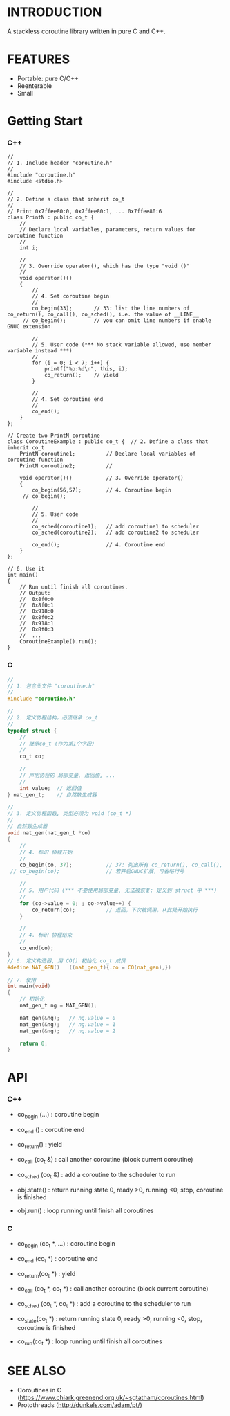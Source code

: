 * INTRODUCTION
A stackless coroutine library written in pure C and C++.

* FEATURES
- Portable: pure C/C++
- Reenterable
- Small

* Getting Start
*** C++
#+BEGIN_SRC C++
//
// 1. Include header "coroutine.h"
//
#include "coroutine.h"
#include <stdio.h>

//
// 2. Define a class that inherit co_t
//
// Print 0x7ffee80:0, 0x7ffee80:1, ... 0x7ffee80:6
class PrintN : public co_t {
    //
    // Declare local variables, parameters, return values for coroutine function
    //
    int i;

    //
    // 3. Override operator(), which has the type "void ()"
    //
    void operator()()
    {
        //
        // 4. Set coroutine begin
        //
        co_begin(33);       // 33: list the line numbers of co_return(), co_call(), co_sched(), i.e. the value of __LINE__
     // co_begin();         // you can omit line numbers if enable GNUC extension

        //
        // 5. User code (*** No stack variable allowed, use member variable instead ***)
        //
        for (i = 0; i < 7; i++) {
            printf("%p:%d\n", this, i);
            co_return();    // yield
        }

        //
        // 4. Set coroutine end
        //
        co_end();
    }
};

// Create two PrintN coroutine
class CoroutineExample : public co_t {  // 2. Define a class that inherit co_t
    PrintN coroutine1;          // Declare local variables of coroutine function
    PrintN coroutine2;          //

    void operator()()           // 3. Override operator()
    {
        co_begin(56,57);        // 4. Coroutine begin
     // co_begin();

        //
        // 5. User code
        //
        co_sched(coroutine1);   // add coroutine1 to scheduler
        co_sched(coroutine2);   // add coroutine2 to scheduler

        co_end();               // 4. Coroutine end
    }
};

// 6. Use it
int main()
{
    // Run until finish all coroutines.
    // Output:
    //  0x8f0:0
    //  0x8f0:1
    //  0x918:0
    //  0x8f0:2
    //  0x918:1
    //  0x8f0:3
    //  ...
    CoroutineExample().run();
}
#+END_SRC

*** C
#+BEGIN_SRC C
//
// 1. 包含头文件 "coroutine.h"
//
#include "coroutine.h"

//
// 2. 定义协程结构，必须继承 co_t
//
typedef struct {
    //
    // 继承co_t (作为第1个字段)
    //
    co_t co;

    //
    // 声明协程的 局部变量, 返回值, ...
    //
    int value;  // 返回值
} nat_gen_t;    // 自然数生成器

//
// 3. 定义协程函数, 类型必须为 void (co_t *)
//
// 自然数生成器
void nat_gen(nat_gen_t *co)
{
    //
    // 4. 标识 协程开始
    //
    co_begin(co, 37);           // 37: 列出所有 co_return(), co_call(), co_sched() 所在的行号, 即 __LINE__ 的值
 // co_begin(co);               // 若开启GNUC扩展，可省略行号

    //
    // 5. 用户代码 (*** 不要使用局部变量, 无法被恢复; 定义到 struct 中 ***)
    //
    for (co->value = 0; ; co->value++) {
        co_return(co);          // 返回，下次被调用，从此处开始执行
    }

    //
    // 4. 标识 协程结束
    //
    co_end(co);
}
// 6. 定义构造器, 用 CO() 初始化 co_t 成员
#define NAT_GEN()   ((nat_gen_t){.co = CO(nat_gen),})

// 7. 使用
int main(void)
{
    // 初始化
    nat_gen_t ng = NAT_GEN();

    nat_gen(&ng);   // ng.value = 0
    nat_gen(&ng);   // ng.value = 1
    nat_gen(&ng);   // ng.value = 2

    return 0;
}
#+END_SRC

* API
*** C++
- co_begin (...)    : coroutine begin
- co_end   ()       : coroutine end
- co_return()       : yield
- co_call  (co_t &) : call another coroutine (block current coroutine)
- co_sched (co_t &) : add a coroutine to the scheduler to run

- obj.state() : return running state
                 0, ready
                >0, running
                <0, stop, coroutine is finished
- obj.run()   : loop running until finish all coroutines

*** C
- co_begin (co_t *, ...)    : coroutine begin
- co_end   (co_t *)         : coroutine end
- co_return(co_t *)         : yield
- co_call  (co_t *, co_t *) : call another coroutine (block current coroutine)
- co_sched (co_t *, co_t *) : add a coroutine to the scheduler to run

- co_state(co_t *)  : return running state
                       0, ready
                      >0, running
                      <0, stop, coroutine is finished
- co_run(co_t *)    : loop running until finish all coroutines

* SEE ALSO
- Coroutines in C (https://www.chiark.greenend.org.uk/~sgtatham/coroutines.html)
- Protothreads    (http://dunkels.com/adam/pt/)
